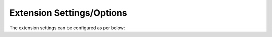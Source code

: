 Extension Settings/Options
==========================

The extension settings can be configured as per below:


.. tabs::

   .. tab:: VS2019
         
         Navigate to **Tools \ | Options \ | SpecFlow \ | General\  |** to access the extension settings.
      .. figure:: /_static/images/vs2019settings.png
         :alt: vs2019
                 
                     

   .. tab:: VS2022

         You must edit the `specflow.json <https://specflow.org/wp-content/uploads/specflowconfigs/specflow-config.json>`__ config file to access the extension settings.
         If you don't have the specflow.json file you can add it by right clicking on the SpecFlow project -> Add -> New item... -> Add SpecFlow configuration file.
         
         The configuration file has a JSON `schema <https://specflow.org/wp-content/uploads/specflowconfigs/specflow-config.json>`__ , therefore you will see all available properties as you start typing.
      .. important:: You must build your project for the changes in specflow.json to take effect. 
          
      .. figure:: ../_static/images/vs2022configfile.png
         :alt: vs2022